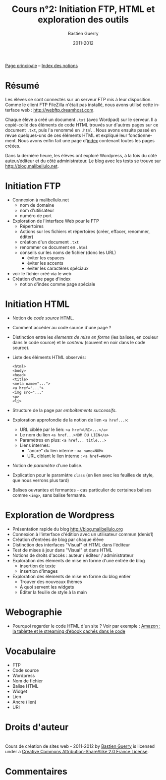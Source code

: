 #+TITLE: Cours n°2: Initiation FTP, HTML et exploration des outils
#+AUTHOR: Bastien Guerry
#+DATE: 2011-2012
#+LANGUAGE: fr
#+OPTIONS:  skip:nil toc:t
#+STARTUP:  even hidestars unfold
#+LATEX_HEADER: \usepackage[french]{babel}
#+LATEX_HEADER: \usepackage{hyperref}
#+LATEX_HEADER: \hypersetup{colorlinks=true,urlcolor=blue,linkcolor=blue,}
#+LATEX_HEADER: \usepackage{geometry}
#+LATEX_HEADER: \geometry{left=1.2in,right=1.2in,top=1.2in,bottom=1.2in}

[[file:index.org][Page principale]] -- [[file:theindex.org][Index des notions]]

* COMMENT TODO Ajouter captures d'écran
* Résumé

Les élèves se sont connectés sur un serveur FTP mis à leur disposition.
Comme le client FTP FileZilla n'était pas installé, nous avons utilisé
cette interface web : http://webftp.dreamhost.com.

Chaque élève a créé un document =.txt= (avec Wordpad) sur le serveur.  Il a
copié-collé des éléments de code HTML trouvés sur d'autres pages sur ce
document =.txt=, puis l'a renommé en =.html= .  Nous avons ensuite passé en
revue quelques-uns de ces éléments HTML et expliqué leur fonctionnement.
Nous avons enfin fait une page d'[[http://malibellulo.net/][index]] contenant toutes les pages créées.

Dans la dernière heure, les élèves ont exploré Wordpress, à la fois du côté
auteur/éditeur et du côté administrateur.  Le blog avec les tests se trouve
sur http://blog.malibellulo.net.

* Initiation FTP

#+INDEX: FTP
#+INDEX: FTP!Port
#+INDEX: FTP!Client
#+INDEX: FTP!Serveur
#+index: Format!txt
#+index: Format!html
#+index: Fichier!Conventions de nommage

- Connexion à malibellulo.net 
  - nom de domaine
  - nom d'utilisateur
  - numéro de port

- Exploration de l'interface Web pour le FTP
  - Répertoires
  - Actions sur les fichiers et répertoires (créer, effacer, renommer,
    éditer)
  - création d'un document =.txt=
  - renommer ce document en =.html=
  - conseils sur les noms de fichier (donc les URL)
    - éviter les espaces
    - éviter les accents
    - éviter les caractères spéciaux
- voir le fichier créé via le web
- Création d'une page d'index
  - notion d'index comme page spéciale

** COMMENT Informations de connexion

:    Hostname: ps18759.dreamhostps.com
:    Username: denisdiderot
:    Password: xxxxx (changeable through the web panel)

* Initiation HTML

#+INDEX: HTML
#+index: Code source
#+index: <html> 
#+index: <body>
#+index: <head>
#+index: <title>
#+index: <meta name="...">
#+index: <a href="...">
#+index: <img src="..."
#+index: <p>
#+index: <li>
#+index: Lien
#+index: Lien!Nom
#+index: Lien!URI
#+index: Lien!Interne
#+index: Lien!Ancre
#+index: Balise HTML
#+index: Balise HTML!Ouvrante
#+index: Balise HTML!Fermante
#+index: Balise HTML!Paramètre

- Notion de /code source/ HTML.
- Comment accéder au code source d'une page ?
- Distinction entre les /élements de mise en forme/ (les balises, en
  couleur dans le code source) et le /contenu/ (souvent en noir dans le
  code source).

- Liste des éléments HTML observés:

  #+begin_example
  <html> 
  <body>
  <head>
  <title>
  <meta name="...">
  <a href="...">
  <img src="..."
  <p>
  <li>
  #+end_example

- Structure de la page par /emboîtements successifs/.

- Exploration approfondie de la notion de lien =<a href...>=:
  
  - URL ciblée par le lien: =<a href=URI>...</a>=
  - Le nom du lien =<a href...>NOM DU LIEN</a>=
  - Paramètres en plus: =<a href... title...>=
  - Liens internes:
    - "ancre" du lien interne : =<a name=NOM>= 
    - URL ciblant le lien interne : =<a href=#NOM>=

- Notion de /paramètre/ d'une balise.

- Explication pour le paramètre =class= (en lien avec les feuilles de
  style, que nous verrons plus tard)

- Balises ouvrantes et fermantes - cas particulier de certaines balises
  comme =<img>=, sans balise fermante.

* Exploration de Wordpress

#+INDEX: Wordpress
#+INDEX: Wordpress!Blog
#+index: Wordpress!Administration
#+index: Wordpress!Édition
#+index: Wordpress!Widget

- Présentation rapide du blog http://blog.malibellulo.org
- Connexion à l'interface d'édition avec un utilisateur commun (denis1)
- Création d'entrées de blog par chaque élève
- Distinction des interfaces "Visual" et HTML dans l'éditeur
- Test de mises à jour dans "Visual" et dans HTML
- Notions de droits d'accès : auteur / éditeur / administrateur
- Exploration des élements de mise en forme d'une entrée de blog
  - insertion de texte
  - insertion d'images
- Exploration des élements de mise en forme du blog entier
  - Trouver des nouveaux thèmes
  - À quoi servent les widgets
  - Éditer la feuille de style à la main

* Webographie

- Pourquoi regarder le code HTML d'un site ?  Voir par exemple : [[http://www.ebouquin.fr/2011/09/26/amazon-la-tablette-et-le-streaming-debook-caches-dans-le-code/][Amazon :
  la tablette et le streaming d’ebook cachés dans le code]]

* Vocabulaire

- FTP
- Code source
- Wordpress
- Nom de fichier
- Balise HTML
- Widget
- Lien
- Ancre (lien)
- URI


* Droits d'auteur

#+begin_html
<a rel="license" href="http://creativecommons.org/licenses/by-sa/2.0/fr/"><img alt="Creative Commons License" style="border-width:0" src="http://i.creativecommons.org/l/by-sa/2.0/fr/88x31.png" class="logo"/></a><br /><span xmlns:dct="http://purl.org/dc/terms/" href="http://purl.org/dc/dcmitype/Text" property="dct:title" rel="dct:type">Cours de création de sites web - 2011-2012</span> by <a xmlns:cc="http://creativecommons.org/ns#" href="http://lumiere.ens.fr/~guerry/cours-creation-site-web/" property="cc:attributionName" rel="cc:attributionURL">Bastien Guerry</a> is licensed under a <a rel="license" href="http://creativecommons.org/licenses/by-sa/2.0/fr/">Creative Commons Attribution-ShareAlike 2.0 France License</a>.
#+end_html


* Commentaires
